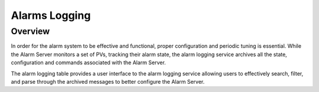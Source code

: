 Alarms Logging
==============

Overview
--------

In order for the alarm system to be effective and functional, proper configuration and periodic tuning is essential.
While the Alarm Server monitors a set of PVs, tracking their alarm state, 
the alarm logging service archives all the state, configuration and commands associated with the Alarm Server.

The alarm logging table provides a user interface to the alarm logging service allowing users to effectively search, filter, and
parse through the archived messages to better configure the Alarm Server.

